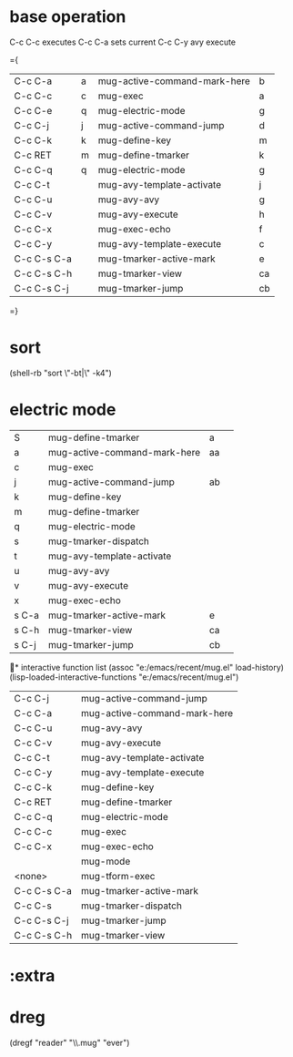 * base operation
  C-c C-c executes
  C-c C-a sets current
  C-c C-y avy execute

={
| C-c C-a     | a | mug-active-command-mark-here | b  |
| C-c C-c     | c | mug-exec                     | a  |
| C-c C-e     | q | mug-electric-mode            | g  |
| C-c C-j     | j | mug-active-command-jump      | d  |
| C-c C-k     | k | mug-define-key               | m  |
| C-c RET     | m | mug-define-tmarker           | k  |
| C-c C-q     | q | mug-electric-mode            | g  |
| C-c C-t     |   | mug-avy-template-activate    | j  |
| C-c C-u     |   | mug-avy-avy                  | g  |
| C-c C-v     |   | mug-avy-execute              | h  |
| C-c C-x     |   | mug-exec-echo                | f  |
| C-c C-y     |   | mug-avy-template-execute     | c  |
| C-c C-s C-a |   | mug-tmarker-active-mark      | e  |
| C-c C-s C-h |   | mug-tmarker-view             | ca |
| C-c C-s C-j |   | mug-tmarker-jump             | cb |
=}
* sort
  (shell-rb "sort \"-bt|\" -k4")
* electric mode

| S     | mug-define-tmarker           | a  |   |
| a     | mug-active-command-mark-here | aa |   |
| c     | mug-exec                     |    |   |
| j     | mug-active-command-jump      | ab |   |
| k     | mug-define-key               |    |   |
| m     | mug-define-tmarker           |    |   |
| q     | mug-electric-mode            |    |   |
| s     | mug-tmarker-dispatch         |    |   |
| t     | mug-avy-template-activate    |    |   |
| u     | mug-avy-avy                  |    |   |
| v     | mug-avy-execute              |    |   |
| x     | mug-exec-echo                |    |   |
| s C-a | mug-tmarker-active-mark      | e  |   |
| s C-h | mug-tmarker-view             | ca |   |
| s C-j | mug-tmarker-jump             | cb |   |

* interactive function list
 (assoc "e:/emacs/recent/mug.el" load-history)
 (lisp-loaded-interactive-functions "e:/emacs/recent/mug.el")

| C-c C-j     | mug-active-command-jump      |
| C-c C-a     | mug-active-command-mark-here |
| C-c C-u     | mug-avy-avy                  |
| C-c C-v     | mug-avy-execute              |
| C-c C-t     | mug-avy-template-activate    |
| C-c C-y     | mug-avy-template-execute     |
| C-c C-k     | mug-define-key               |
| C-c RET     | mug-define-tmarker           |
| C-c C-q     | mug-electric-mode            |
| C-c C-c     | mug-exec                     |
| C-c C-x     | mug-exec-echo                |
|             | mug-mode                     |
| <none>      | mug-tform-exec               |
| C-c C-s C-a | mug-tmarker-active-mark      |
| C-c C-s     | mug-tmarker-dispatch         |
| C-c C-s C-j | mug-tmarker-jump             |
| C-c C-s C-h | mug-tmarker-view             |

* 

* :extra
* dreg
  (dregf "reader" "\\.mug" "ever")
